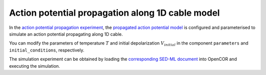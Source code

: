 Action potential propagation along 1D cable model
--------------------------------------------------

In the `action potential propagation experiment  <../experiments/AP_propagation_experiment.cellml>`_, the `propagated action potential model <../components/propagated_AP.cellml/view>`_ is configured and parameterised to simulate an action potential propagating along 1D cable. 

You can modify the parameters of temperature :math:`T` and initial depolarization :math:`V_{initial}`  in the component ``parameters`` and ``initial_conditions``, respectively.

The simulation experiment can be obtained by loading the `corresponding SED-ML document <../sed-ml/AP_propagation_experiment.sedml>`__ into OpenCOR and executing the simulation.